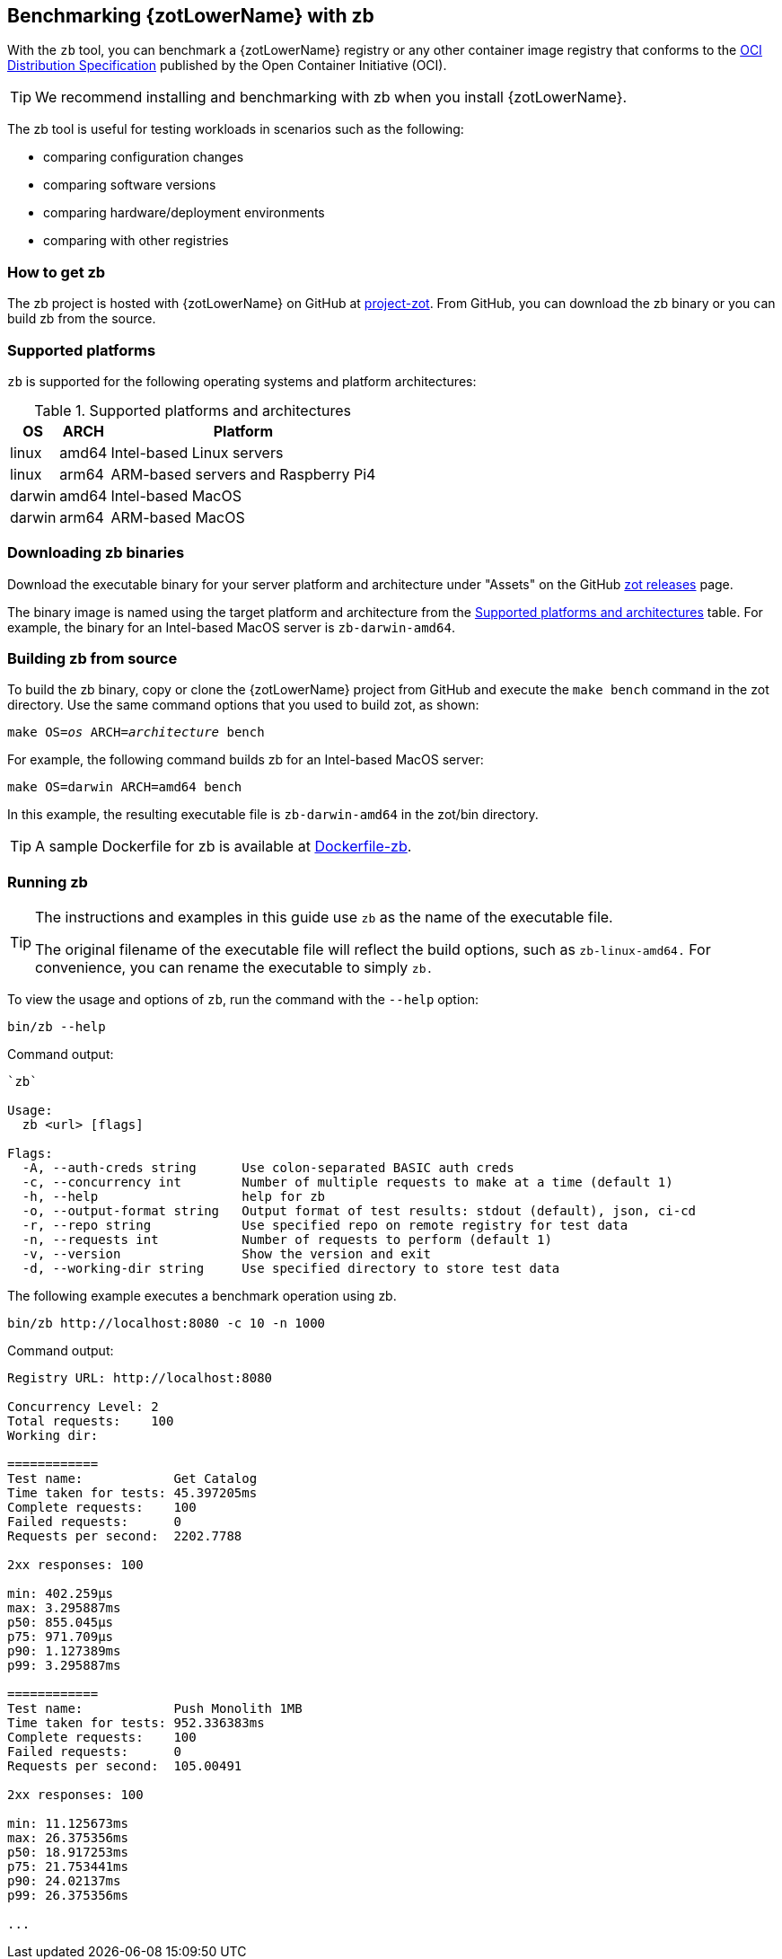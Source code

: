 [#_zb_chapter]
== Benchmarking {zotLowerName} with zb

With the `zb` tool, you can benchmark a {zotLowerName} registry or any other container
image registry that conforms to the
https://github.com/opencontainers/distribution-spec[OCI Distribution Specification]
published by the Open Container Initiative (OCI).

TIP: We recommend installing and benchmarking with zb when you install {zotLowerName}.

The zb tool is useful for testing workloads in scenarios such as the following:

- comparing configuration changes
- comparing software versions
- comparing hardware/deployment environments
- comparing with other registries

=== How to get zb

The zb project is hosted with {zotLowerName} on GitHub at
https://github.com/project-zot/zot[project-zot].
From GitHub, you can download the zb binary or you can build zb from the source.

=== Supported platforms

`zb` is supported for the following operating systems and platform architectures:

[#supported-platforms-and-architectures-table-zb]
.Supported platforms and architectures
[%autowidth]
|===
| OS | ARCH | Platform

| linux | amd64 | Intel-based Linux servers
| linux | arm64 | ARM-based servers and Raspberry Pi4
| darwin | amd64 | Intel-based MacOS
| darwin | arm64 | ARM-based MacOS
|===

=== Downloading zb binaries

Download the executable binary for your server platform and architecture under
"Assets" on the GitHub
https://github.com/project-zot/zot/releases[zot releases] page.

The binary image is named using the target platform and architecture from the
 <<supported-platforms-and-architectures-table-zb, Supported platforms and architectures>>
 table.  For example, the binary for an Intel-based MacOS server is
 `zb-darwin-amd64`.


=== Building zb from source

To build the zb binary, copy or clone the {zotLowerName} project from GitHub
and execute the `make bench` command in the zot directory.
Use the same command options that you used to build zot, as shown:

``make OS=_os_ ARCH=_architecture_ bench``

For example, the following command builds zb for an Intel-based MacOS server:

----
make OS=darwin ARCH=amd64 bench
----

In this example, the resulting executable file is `zb-darwin-amd64` in the
zot/bin directory.

TIP: A sample Dockerfile for zb is available at 
https://github.com/project-zot/zot/blob/main/Dockerfile-zb[Dockerfile-zb].


=== Running zb

[TIP]
====
The instructions and examples in this guide use `zb` as the name of the executable file.

The original filename of the executable file will reflect the build options, such as
`zb-linux-amd64.` For convenience, you can rename the executable to simply `zb.`
====

To view the usage and options of `zb`, run the command with the `--help` option:
----
bin/zb --help
----

Command output:

----
`zb`

Usage:
  zb <url> [flags]

Flags:
  -A, --auth-creds string      Use colon-separated BASIC auth creds
  -c, --concurrency int        Number of multiple requests to make at a time (default 1)
  -h, --help                   help for zb
  -o, --output-format string   Output format of test results: stdout (default), json, ci-cd
  -r, --repo string            Use specified repo on remote registry for test data
  -n, --requests int           Number of requests to perform (default 1)
  -v, --version                Show the version and exit
  -d, --working-dir string     Use specified directory to store test data
----

The following example executes a benchmark operation using zb.

----
bin/zb http://localhost:8080 -c 10 -n 1000
----

Command output:

----
Registry URL: http://localhost:8080

Concurrency Level: 2
Total requests:    100
Working dir:

============
Test name:            Get Catalog
Time taken for tests: 45.397205ms
Complete requests:    100
Failed requests:      0
Requests per second:  2202.7788

2xx responses: 100

min: 402.259µs
max: 3.295887ms
p50: 855.045µs
p75: 971.709µs
p90: 1.127389ms
p99: 3.295887ms

============
Test name:            Push Monolith 1MB
Time taken for tests: 952.336383ms
Complete requests:    100
Failed requests:      0
Requests per second:  105.00491

2xx responses: 100

min: 11.125673ms
max: 26.375356ms
p50: 18.917253ms
p75: 21.753441ms
p90: 24.02137ms
p99: 26.375356ms

...
----

